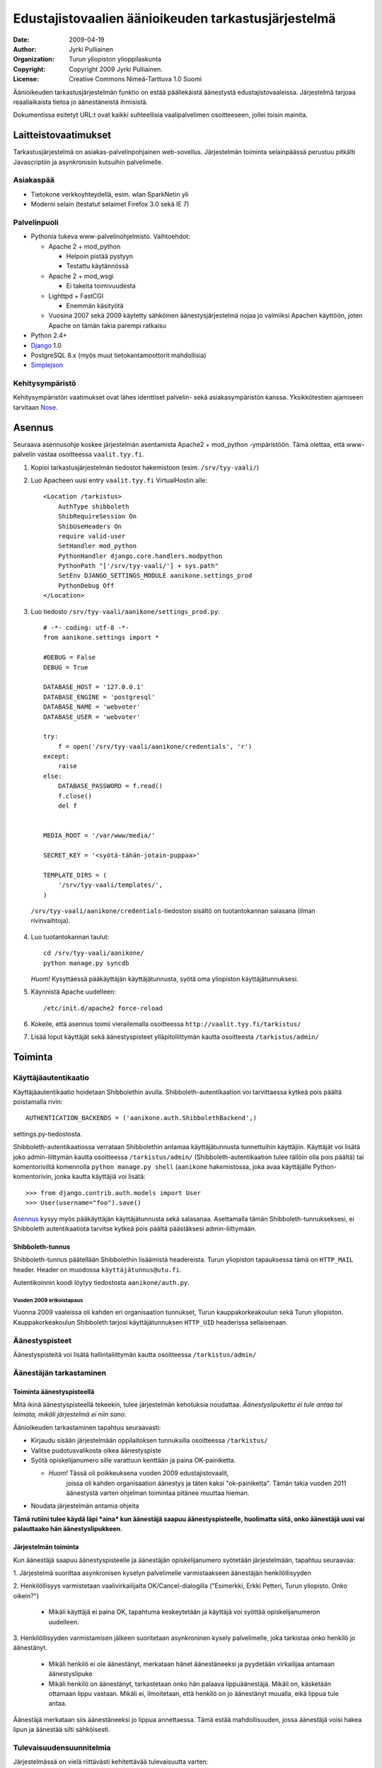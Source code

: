 ====================================================
Edustajistovaalien äänioikeuden tarkastusjärjestelmä
====================================================

:Date: 2009-04-19
:Author: Jyrki Pulliainen
:Organization: Turun yliopiston ylioppilaskunta
:Copyright: Copyright 2009 Jyrki Pulliainen.
:License: Creative Commons Nimeä-Tarttuva 1.0 Suomi

Äänioikeuden tarkastusjärjestelmän funktio on estää päällekäistä
äänestystä edustajistovaaleissa. Järjestelmä tarjoaa reaaliaikaista
tietoa jo äänestäneistä ihmisistä.

Dokumentissa esitetyt URL:t ovat kaikki suhteellisia vaalipalvelimen
osoitteeseen, jollei toisin mainita.

---------------------
Laitteistovaatimukset
---------------------

Tarkastusjärjestelmä on asiakas-palvelinpohjainen web-sovellus.
Järjestelmän toiminta selainpäässä perustuu pitkälti Javascriptiin ja
asynkronisiin kutsuihin palvelimelle.

Asiakaspää
==========


* Tietokone verkkoyhteydellä, esim. wlan SparkNetin yli

* Moderni selain (testatut selaimet Firefox 3.0 sekä IE 7)

Palvelinpuoli
=============


* Pythonia tukeva www-palvelinohjelmisto. Vaihtoehdot:

  * Apache 2 + mod_python

    * Helpoin pistää pystyyn

    * Testattu käytännössä

  * Apache 2 + mod_wsgi

    * Ei takeita toimivuudesta

  * Lighttpd + FastCGI

    * Enemmän käsityötä

  * Vuosina 2007 sekä 2009 käytetty sähköinen äänestysjärjestelmä
    nojaa jo valmiiksi Apachen käyttöön, joten Apache on tämän takia
    parempi ratkaisu

* Python 2.4+

* Django_ 1.0

* PostgreSQL 8.x (myös muut tietokantamoottorit mahdollisia)

* Simplejson_

.. _Django: http://www.djangoproject.com

.. _Simplejson: http://www.undefined.org/python/

Kehitysympäristö
================

Kehitysympäristön vaatimukset ovat lähes identtiset palvelin- sekä
asiakasympäristön kanssa. Yksikkötestien ajamiseen tarvitaan Nose_.

.. _Nose: http://somethingaboutorange.com/mrl/projects/nose/

-------
Asennus
-------

Seuraava asennusohje koskee järjestelmän asentamista Apache2 +
mod_python -ympäristöön. Tämä olettaa, että www-palvelin vastaa
osoitteessa ``vaalit.tyy.fi``.

1. Kopioi tarkastusjärjestelmän tiedostot hakemistoon (esim.
   ``/srv/tyy-vaali/``)

2. Luo Apacheen uusi entry ``vaalit.tyy.fi`` VirtualHostin alle::

    <Location /tarkistus>
        AuthType shibboleth
        ShibRequireSession On
        ShibUseHeaders On
        require valid-user
        SetHandler mod_python
        PythonHandler django.core.handlers.modpython
        PythonPath "['/srv/tyy-vaali/'] + sys.path"
        SetEnv DJANGO_SETTINGS_MODULE aanikone.settings_prod
        PythonDebug Off
    </Location>

3. Luo tiedosto ``/srv/tyy-vaali/aanikone/settings_prod.py``::

    # -*- coding: utf-8 -*-
    from aanikone.settings import *

    #DEBUG = False
    DEBUG = True

    DATABASE_HOST = '127.0.0.1'
    DATABASE_ENGINE = 'postgresql'
    DATABASE_NAME = 'webvoter'
    DATABASE_USER = 'webvoter'

    try:
        f = open('/srv/tyy-vaali/aanikone/credentials', 'r')
    except:
        raise
    else:
        DATABASE_PASSWORD = f.read()
        f.close()
        del f


    MEDIA_ROOT = '/var/www/media/'

    SECRET_KEY = '<syötä-tähän-jotain-puppaa>'

    TEMPLATE_DIRS = (
        '/srv/tyy-vaali/templates/',
    )

  ``/srv/tyy-vaali/aanikone/credentials``-tiedoston sisältö on
  tuotantokannan salasana (ilman rivinvaihtoja).

4. Luo tuotantokannan taulut::

    cd /srv/tyy-vaali/aanikone/
    python manage.py syncdb

   *Huom!* Kysyttäessä pääkäyttäjän käyttäjätunnusta, syötä oma
   yliopiston käyttäjätunnuksesi.

5. Käynnistä Apache uudelleen::

    /etc/init.d/apache2 force-reload

6. Kokeile, että asennus toimii vierailemalla osoitteessa
   ``http://vaalit.tyy.fi/tarkistus/``

7. Lisää loput käyttäjät sekä äänestyspisteet ylläpitoliittymän kautta
   osoitteesta ``/tarkistus/admin/``

--------
Toiminta
--------

Käyttäjäautentikaatio
=====================

Käyttäjäautentikaatio hoidetaan Shibbolethin avulla.
Shibboleth-autentikaation voi tarvittaessa kytkeä pois päältä
poistamalla rivin::

  AUTHENTICATION_BACKENDS = ('aanikone.auth.ShibbolethBackend',)

settings.py-tiedostosta.

Shibboleth-autentikaatiossa verrataan Shibbolethin antamaa
käyttäjätunnusta tunnettuihin käyttäjiin. Käyttäjät voi lisätä joko
admin-liittymän kautta osoitteessa ``/tarkistus/admin/``
(Shibboleth-autentikaation tulee tällöin olla pois päältä) tai
komentoriviltä komennolla ``python manage.py shell`` (``aanikone``
hakemistossa, joka avaa käyttäjälle Python-komentorivin, jonka kautta
käyttäjiä voi lisätä::

  >>> from django.contrib.auth.models import User
  >>> User(username="foo").save()

Asennus_ kysyy myös pääkäyttäjän käyttäjätunnusta sekä salasanaa.
Asettamalla tämän Shibboleth-tunnukseksesi, ei Shibboleth
autentikaatiota tarvitse kytkeä pois päältä päästäksesi
admin-liittymään.

Shibboleth-tunnus
-----------------

Shibboleth-tunnus päätellään Shibbolethin lisäämistä headereista.
Turun yliopiston tapauksessa tämä on ``HTTP_MAIL`` header. Header on
muodossa ``käyttäjätunnus@utu.fi``.

Autentikoinnin koodi löytyy tiedostosta ``aanikone/auth.py``.

Vuoden 2009 erikoistapaus
~~~~~~~~~~~~~~~~~~~~~~~~~

Vuonna 2009 vaaleissa oli kahden eri organisaation tunnukset, Turun
kauppakorkeakoulun sekä Turun yliopiston. Kauppakorkeakoulun
Shibboleth tarjosi käyttäjätunnuksen ``HTTP_UID`` headerissa
sellaisenaan.

Äänestyspisteet
===============

Äänestyspisteitä voi lisätä hallintaliittymän kautta osoitteessa ``/tarkistus/admin/``


Äänestäjän tarkastaminen
========================

Toiminta äänestyspisteellä
--------------------------

Mitä ikinä äänestyspisteellä tekeekin, tulee järjestelmän kehotuksia
noudattaa. *Äänestyslipuketta ei tule antaa tai leimata, mikäli
järjestelmä ei niin sano*.

Äänioikeuden tarkastaminen tapahtuu seuraavasti:

* Kirjaudu sisään järjestelmään oppilaitoksen tunnuksilla osoitteessa
  ``/tarkistus/``

* Valitse pudotusvalikosta oikea äänestyspiste

* Syötä opiskelijanumero sille varattuun kenttään ja paina
  OK-painiketta.

  * *Huom!* Tässä oli poikkeuksena vuoden 2009 edustajistovaalit,
     joissa oli kahden organisaation äänestys ja täten kaksi
     "ok-painiketta". Tämän takia vuoden 2011 äänestystä varten
     ohjelman toimintaa pitänee muuttaa hieman.

* Noudata järjestelmän antamia ohjeita

**Tämä rutiini tulee käydä läpi *aina* kun äänestäjä saapuu
äänestyspisteelle, huolimatta siitä, onko äänestäjä uusi vai
palauttaako hän äänestyslipukkeen.**

Järjestelmän toiminta
---------------------

Kun äänestäjä saapuu äänestyspisteelle ja äänestäjän opiskelijanumero
syötetään järjestelmään, tapahtuu seuraavaa:

1. Järjestelmä suorittaa asynkronisen kyselyn palvelimelle
varmistaakseen äänestäjän henkilöllisyyden

2. Henkilöllisyys varmistetaan vaalivirkailijalta
OK/Cancel-dialogilla ("Esimerkki, Erkki Petteri, Turun yliopisto. Onko
oikein?")

  * Mikäli käyttäjä ei paina OK, tapahtuma keskeytetään ja käyttäjä
    voi syöttää opiskelijanumeron uudelleen.

3. Henkilöllisyyden varmistamisen jälkeen suoritetaan asynkroninen
kysely palvelimelle, joka tarkistaa onko henkilö jo äänestänyt.

    * Mikäli henkilö ei ole äänestänyt, merkataan hänet äänestäneeksi
      ja pyydetään virkailijaa antamaan äänestyslipuke

    * Mikäli henkilö on äänestänyt, tarkastetaan onko hän palaava
      lippuäänestäjä. Mikäli on, käsketään ottamaan lippu vastaan.
      Mikäli ei, ilmoitetaan, että henkilö on jo äänestänyt muualla,
      eikä lippua tule antaa.

Äänestäjä merkataan siis äänestäneeksi jo lippua annettaessa. Tämä
estää mahdollisuuden, jossa äänestäjä voisi hakea lipun ja äänestää
silti sähköisesti.


Tulevaisuudensuunnitelmia
=========================

Järjestelmässä on vielä riittävästi kehitettävää tulevaisuutta varten:

* Python-paketointi (setup.py & co), helpottaisi seuraavaa kohtaa

* Debian-paketointi, helpottaisi asennusta

* Yleistä silottelua, testien lisäämistä

* Vuonna 2009 ulkona olevien äänestyslippujen listassa oli jokin vika,
  jonka takia se ei näkynyt kaikilla koneilla. Tätä sietäisi tutkia.

Koodin sekä tämän dokkarin sijainti
===================================

GPL-lisensoitu koodi sekä tämän dokkarin viimeisin versio majailevat
molemmat GitHubissa osoitteessa

  http://github.com/nailor/tyy-vaali

